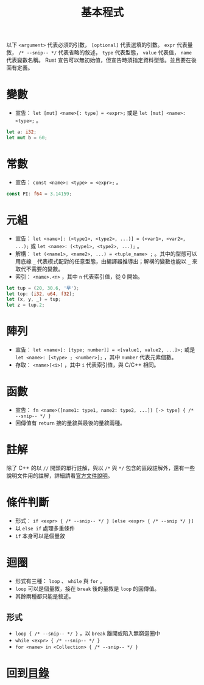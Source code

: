 #+TITLE:  基本程式

以下 =<argument>= 代表必須的引數， =[optional]= 代表選填的引數。 =expr= 代表量敘， =/* --snip-- */= 代表省略的敘述， =type= 代表型態， =value= 代表值， =name= 代表變數名稱。
Rust 宣告可以無初始值，但宣告時須指定資料型態。並且要在後面有定義。

* 變數
- 宣告： =let [mut] <name>[: type] = <expr>;= 或是 =let [mut] <name>: <type>;= 。

#+BEGIN_SRC rust
let a: i32;
let mut b = 60;
#+END_SRC

* 常數
- 宣告： =const <name>: <type> = <expr>;= 。

#+BEGIN_SRC rust
const PI: f64 = 3.14159;
#+END_SRC

* 元組
- 宣告： =let <name>[: (<type1>, <type2>, ...)] = (<var1>, <var2>, ...);= 或 =let <name>: (<type1>, <type2>, ...);= 。
- 解構：  =let (<name1>, <name2>, ...) = <tuple_name> ;= 。其中的型態可以用底線 =_= 代表模式配對的任意型態，由編譯器推導出；解構的變數也能以 =_= 來取代不需要的變數。
- 索引： =<name>.<n>= ，其中 =n= 代表索引值，從 0 開始。
 
#+BEGIN_SRC rust
let tup = (20, 30.6, '早');
let top: (i32, u64, f32);
let (x, y, _) = tup;
let z = tup.2;
#+END_SRC

* 陣列
- 宣告： =let <name>[: [type; number]] = <[value1, value2, ...]>;=  或是 =let <name>: [<type> ; <number>];= ，其中 =number= 代表元素個數。
- 存取：  =<name>[<i>]= ，其中 =i= 代表索引值，與 C/C++ 相同。

* 函數
- 宣告： =fn <name>([name1: type1, name2: type2, ...]) [-> type] { /* --snip-- */ }=
- 回傳值有 =return= 接的量敘與最後的量敘兩種。

* 註解
除了 C++ 的以 =//= 開頭的單行註解，與以 =/*= 與 =*/= 包含的區段註解外，還有一些說明文件用的註解，詳細請看[[https://doc.rust-lang.org/reference/comments.html][官方文件說明]]。

* 條件判斷
- 形式： =if <expr> { /* --snip-- */ } [else <expr> { /* --snip */ }]=
- 以 =else if= 處理多重條件
- =if= 本身可以是個量敘

* 迴圈
- 形式有三種： =loop= 、 =while= 與 =for= 。
- =loop= 可以是個量敘，接在 =break= 後的量敘是 =loop= 的回傳值。
- 其餘兩種都只能是敘述。

** 形式
- =loop { /* --snip-- */ }= ，以 =break= 離開或陷入無窮迴圈中
- =while <expr> { /* --snip-- */ }=
- =for <name> in <Collection> { /* --snip-- */ }=

* 回到[[file:README.md][目錄]]
